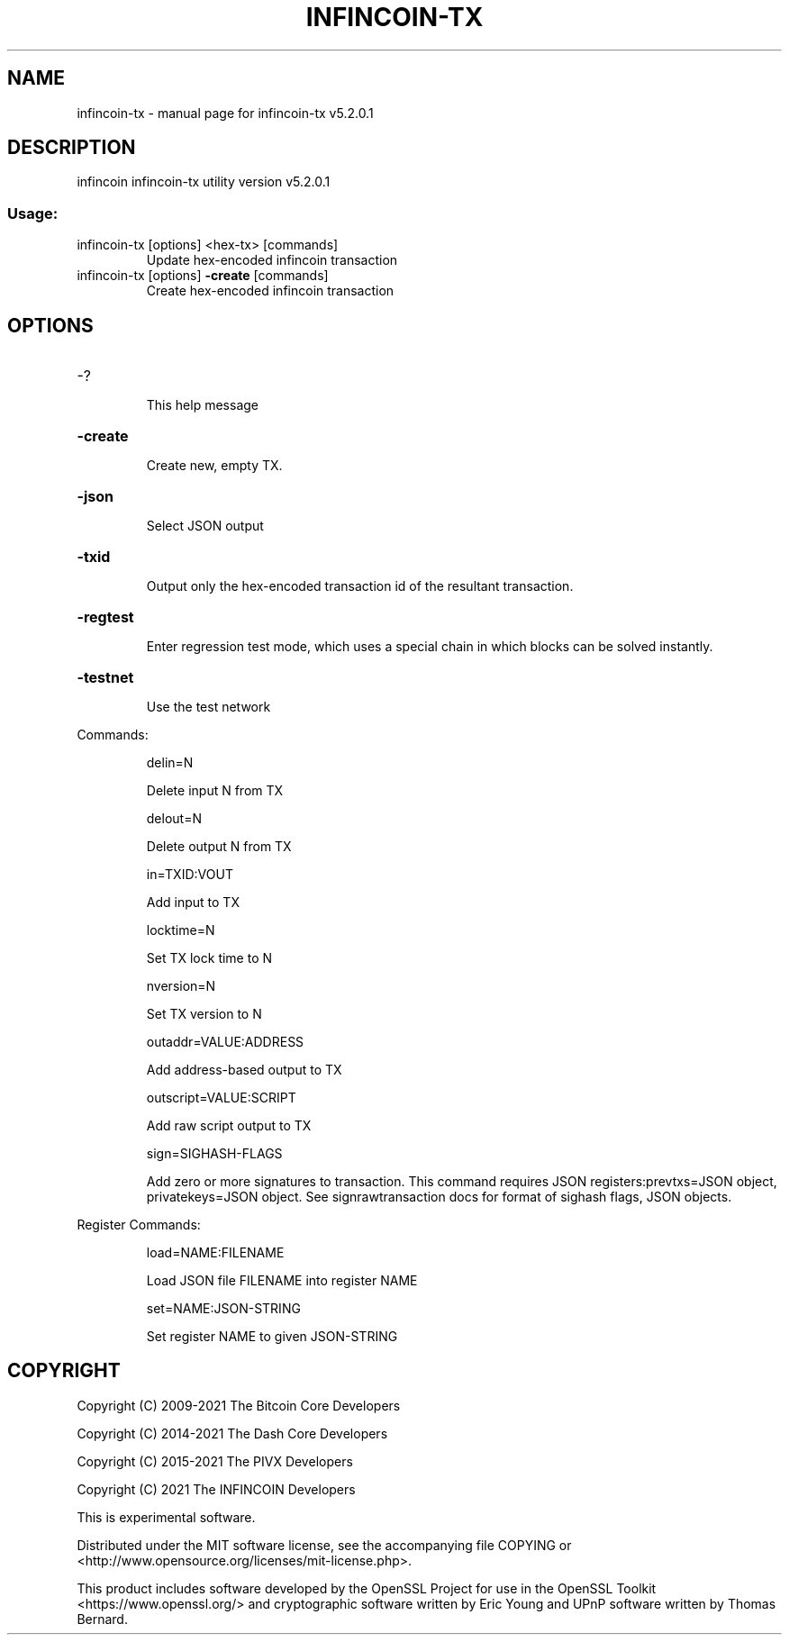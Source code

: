 .\" DO NOT MODIFY THIS FILE!  It was generated by help2man 1.47.6.
.TH INFINCOIN-TX "1" "June 2021" "infincoin-tx v5.2.0.1" "User Commands"
.SH NAME
infincoin-tx \- manual page for infincoin-tx v5.2.0.1
.SH DESCRIPTION
infincoin infincoin\-tx utility version v5.2.0.1
.SS "Usage:"
.TP
infincoin\-tx [options] <hex\-tx> [commands]
Update hex\-encoded infincoin transaction
.TP
infincoin\-tx [options] \fB\-create\fR [commands]
Create hex\-encoded infincoin transaction
.SH OPTIONS
.HP
\-?
.IP
This help message
.HP
\fB\-create\fR
.IP
Create new, empty TX.
.HP
\fB\-json\fR
.IP
Select JSON output
.HP
\fB\-txid\fR
.IP
Output only the hex\-encoded transaction id of the resultant transaction.
.HP
\fB\-regtest\fR
.IP
Enter regression test mode, which uses a special chain in which blocks
can be solved instantly.
.HP
\fB\-testnet\fR
.IP
Use the test network
.PP
Commands:
.IP
delin=N
.IP
Delete input N from TX
.IP
delout=N
.IP
Delete output N from TX
.IP
in=TXID:VOUT
.IP
Add input to TX
.IP
locktime=N
.IP
Set TX lock time to N
.IP
nversion=N
.IP
Set TX version to N
.IP
outaddr=VALUE:ADDRESS
.IP
Add address\-based output to TX
.IP
outscript=VALUE:SCRIPT
.IP
Add raw script output to TX
.IP
sign=SIGHASH\-FLAGS
.IP
Add zero or more signatures to transaction. This command requires JSON
registers:prevtxs=JSON object, privatekeys=JSON object. See
signrawtransaction docs for format of sighash flags, JSON objects.
.PP
Register Commands:
.IP
load=NAME:FILENAME
.IP
Load JSON file FILENAME into register NAME
.IP
set=NAME:JSON\-STRING
.IP
Set register NAME to given JSON\-STRING
.SH COPYRIGHT
Copyright (C) 2009-2021 The Bitcoin Core Developers

Copyright (C) 2014-2021 The Dash Core Developers

Copyright (C) 2015-2021 The PIVX Developers

Copyright (C) 2021 The INFINCOIN Developers

This is experimental software.

Distributed under the MIT software license, see the accompanying file COPYING
or <http://www.opensource.org/licenses/mit-license.php>.

This product includes software developed by the OpenSSL Project for use in the
OpenSSL Toolkit <https://www.openssl.org/> and cryptographic software written
by Eric Young and UPnP software written by Thomas Bernard.
